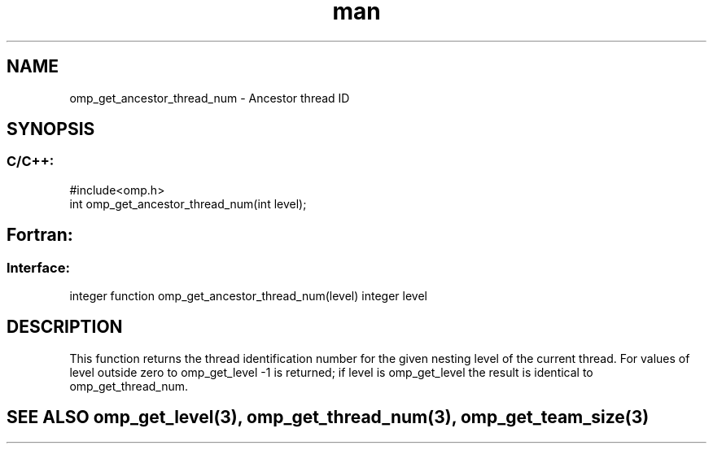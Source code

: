 .\" Manpage for omp_get_ancestor_thread_num.
.TH man 3 "14 Oct 2017" "1.0" "omp_get_ancestor_thread_num"

.SH NAME
omp_get_ancestor_thread_num \- Ancestor thread ID
.SH SYNOPSIS
.SS C/C++:
.br
#include<omp.h>
.br
int omp_get_ancestor_thread_num(int level);            

.SH Fortran:
.SS Interface:
.br
integer function omp_get_ancestor_thread_num(level) integer level            

.SH DESCRIPTION
This function returns the thread identification number for the given nesting level of the current thread.  For values of level outside zero to omp_get_level -1 is returned; if level is omp_get_level the result is identical to omp_get_thread_num.      

.SH SEE ALSO omp_get_level(3), omp_get_thread_num(3), omp_get_team_size(3)
